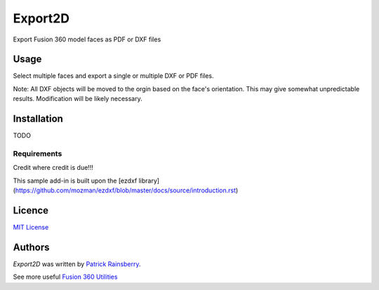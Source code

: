 Export2D
========
Export Fusion 360 model faces as PDF or DXF files

.. image:: commands/resources/readMeCover.png

Usage
-----
Select multiple faces and export a single or multiple  DXF or PDF files.

Note: All DXF objects will be moved to the orgin based on the face's orientation.
This may give somewhat unpredictable results.
Modification will be likely necessary.

Installation
------------
TODO

Requirements
^^^^^^^^^^^^
Credit where credit is due!!!

This sample add-in is built upon the [ezdxf library](https://github.com/mozman/ezdxf/blob/master/docs/source/introduction.rst)

Licence
-------
`MIT License`_

.. _MIT License: ./LICENSE

Authors
-------
`Export2D` was written by `Patrick Rainsberry <patrick.rainsberry@autodesk.com>`_.

See more useful `Fusion 360 Utilities`_

.. _Fusion 360 Utilities: https://tapnair.github.io/index.html

